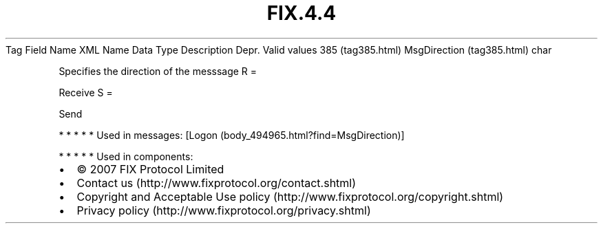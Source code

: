 .TH FIX.4.4 "" "" "Tag #385"
Tag
Field Name
XML Name
Data Type
Description
Depr.
Valid values
385 (tag385.html)
MsgDirection (tag385.html)
char
.PP
Specifies the direction of the messsage
R
=
.PP
Receive
S
=
.PP
Send
.PP
   *   *   *   *   *
Used in messages:
[Logon (body_494965.html?find=MsgDirection)]
.PP
   *   *   *   *   *
Used in components:

.PD 0
.P
.PD

.PP
.PP
.IP \[bu] 2
© 2007 FIX Protocol Limited
.IP \[bu] 2
Contact us (http://www.fixprotocol.org/contact.shtml)
.IP \[bu] 2
Copyright and Acceptable Use policy (http://www.fixprotocol.org/copyright.shtml)
.IP \[bu] 2
Privacy policy (http://www.fixprotocol.org/privacy.shtml)
